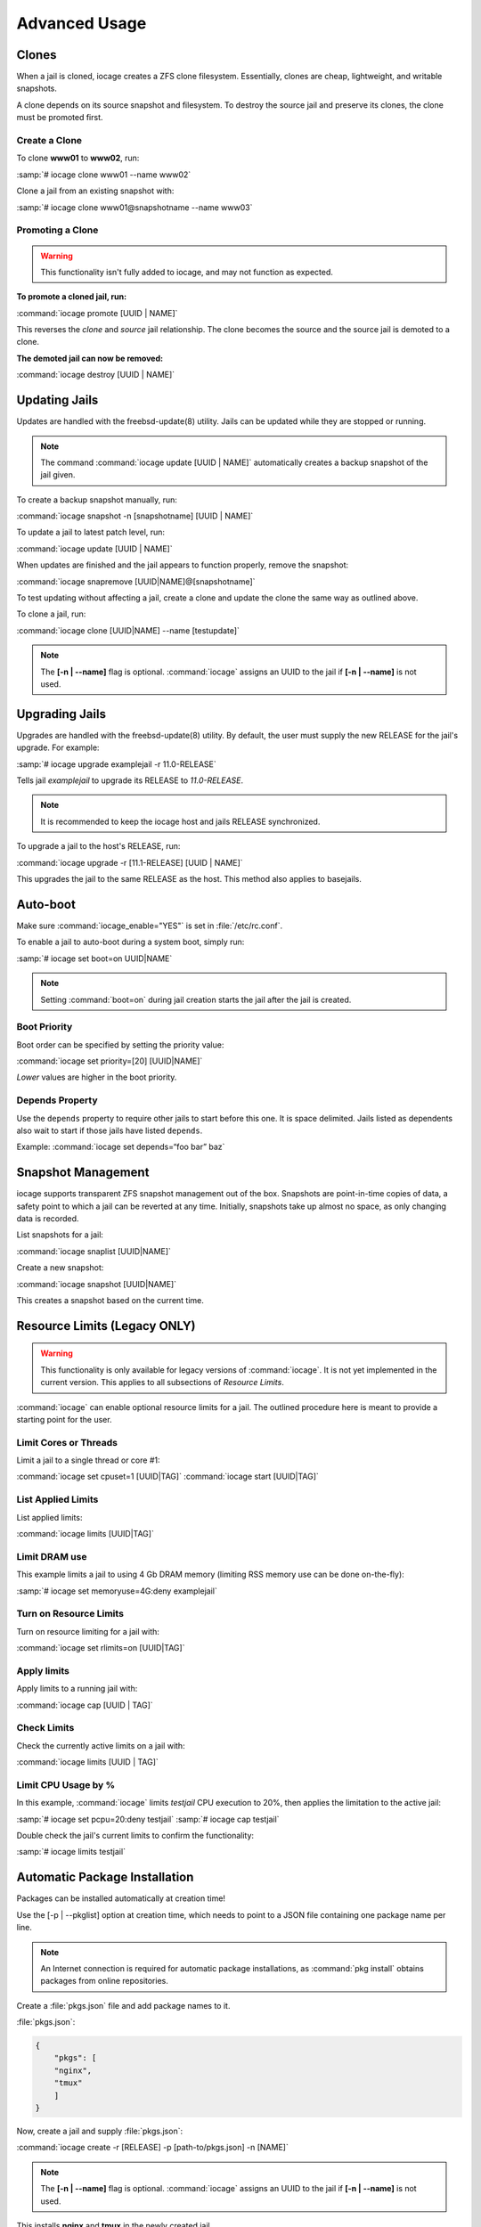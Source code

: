 .. index:: Advance Usage
.. _Advanced Usage:

Advanced Usage
==============

.. index:: Clones
.. _Clones:

Clones
------

When a jail is cloned, iocage creates a ZFS clone filesystem.
Essentially, clones are cheap, lightweight, and writable snapshots.

A clone depends on its source snapshot and filesystem. To destroy the
source jail and preserve its clones, the clone must be promoted first.

.. index:: Create clones
.. _Create a Clone:

Create a Clone
++++++++++++++

To clone **www01** to **www02**, run:

:samp:`# iocage clone www01 --name www02`

Clone a jail from an existing snapshot with:

:samp:`# iocage clone www01@snapshotname --name www03`

.. index:: Promote a Clone
.. _Promoting a Clone:

Promoting a Clone
+++++++++++++++++

.. warning:: This functionality isn't fully added to iocage, and may not
   function as expected.

**To promote a cloned jail, run:**

:command:`iocage promote [UUID | NAME]`

This reverses the *clone* and *source* jail relationship. The clone
becomes the source and the source jail is demoted to a clone.

**The demoted jail can now be removed:**

:command:`iocage destroy [UUID | NAME]`

.. index:: Updating Jails
.. _Updating Jails:

Updating Jails
--------------

Updates are handled with the freebsd-update(8) utility. Jails can be
updated while they are stopped or running.

.. note:: The command :command:`iocage update [UUID | NAME]`
   automatically creates a backup snapshot of the jail given.

To create a backup snapshot manually, run:

:command:`iocage snapshot -n [snapshotname] [UUID | NAME]`

To update a jail to latest patch level, run:

:command:`iocage update [UUID | NAME]`

When updates are finished and the jail appears to function properly,
remove the snapshot:

:command:`iocage snapremove [UUID|NAME]@[snapshotname]`

To test updating without affecting a jail, create a clone and update the
clone the same way as outlined above.

To clone a jail, run:

:command:`iocage clone [UUID|NAME] --name [testupdate]`

.. note:: The **[-n | --name]** flag is optional. :command:`iocage`
   assigns an UUID to the jail if **[-n | --name]** is not used.

.. index:: Upgrade Jails
.. _Upgrading Jails:

Upgrading Jails
---------------

Upgrades are handled with the freebsd-update(8) utility. By default, the
user must supply the new RELEASE for the jail's upgrade. For example:

:samp:`# iocage upgrade examplejail -r 11.0-RELEASE`

Tells jail *examplejail* to upgrade its RELEASE to *11.0-RELEASE*.

.. note:: It is recommended to keep the iocage host and jails RELEASE
   synchronized.

To upgrade a jail to the host's RELEASE, run:

:command:`iocage upgrade -r [11.1-RELEASE] [UUID | NAME]`

This upgrades the jail to the same RELEASE as the host. This method also
applies to basejails.

.. index:: Auto-Boot
.. _AutoBoot:

Auto-boot
---------

Make sure :command:`iocage_enable="YES"` is set in :file:`/etc/rc.conf`.

To enable a jail to auto-boot during a system boot, simply run:

:samp:`# iocage set boot=on UUID|NAME`

.. note:: Setting :command:`boot=on` during jail creation starts the
   jail after the jail is created.

.. index:: Boot Priority
.. _Boot Priority:

Boot Priority
+++++++++++++

Boot order can be specified by setting the priority value:

:command:`iocage set priority=[20] [UUID|NAME]`

*Lower* values are higher in the boot priority.

.. index:: Depends Property
.. _Depends Property:

Depends Property
++++++++++++++++

Use the :literal:`depends` property to require other jails to start
before this one. It is space delimited. Jails listed as dependents
also wait to start if those jails have listed :literal:`depends`.

Example: :command:`iocage set depends=“foo bar” baz`

.. index:: Snapshot Management
.. _Snapshot Management:

Snapshot Management
-------------------

iocage supports transparent ZFS snapshot management out of the box.
Snapshots are point-in-time copies of data, a safety point to which a
jail can be reverted at any time. Initially, snapshots take up almost no
space, as only changing data is recorded.

List snapshots for a jail:

:command:`iocage snaplist [UUID|NAME]`

Create a new snapshot:

:command:`iocage snapshot [UUID|NAME]`

This creates a snapshot based on the current time.

.. index:: Resource Limits
.. _Resource Limits:

Resource Limits (Legacy ONLY)
-----------------------------

.. warning:: This functionality is only available for legacy versions of
   :command:`iocage`. It is not yet implemented in the current version.
   This applies to all subsections of *Resource Limits*.

:command:`iocage` can enable optional resource limits for a jail. The
outlined procedure here is meant to provide a starting point for the
user.

.. index:: Limit Cores or Threads
.. _Limit Cores or Threads:

Limit Cores or Threads
++++++++++++++++++++++

Limit a jail to a single thread or core #1:

:command:`iocage set cpuset=1 [UUID|TAG]`
:command:`iocage start [UUID|TAG]`

.. index:: List Applied Rules
.. _List Applied Rules:

List Applied Limits
+++++++++++++++++++

List applied limits:

:command:`iocage limits [UUID|TAG]`

.. index:: Limit DRAM Usage
.. _Limit DRAM Usage:

Limit DRAM use
++++++++++++++

This example limits a jail to using 4 Gb DRAM memory (limiting RSS
memory use can be done on-the-fly):

:samp:`# iocage set memoryuse=4G:deny examplejail`

.. index:: Turn on Resource Limits
.. _Turn on Resource Limits:

Turn on Resource Limits
+++++++++++++++++++++++

Turn on resource limiting for a jail with:

:command:`iocage set rlimits=on [UUID|TAG]`

.. index:: Apply Limits
.. _Apply Limits:

Apply limits
++++++++++++

Apply limits to a running jail with:

:command:`iocage cap [UUID | TAG]`

.. index:: Check Limits
.. _Check Limits:

Check Limits
++++++++++++

Check the currently active limits on a jail with:

:command:`iocage limits [UUID | TAG]`

.. index:: Limit CPU Usage by Percentage
.. _Limit CPU Usage by Percentage:

Limit CPU Usage by %
++++++++++++++++++++

In this example, :command:`iocage` limits *testjail* CPU execution to
20%, then applies the limitation to the active jail:

:samp:`# iocage set pcpu=20:deny testjail`
:samp:`# iocage cap testjail`

Double check the jail's current limits to confirm the functionality:

:samp:`# iocage limits testjail`

.. index:: Automatic Package Installation
.. _Automatic Package Installation:

Automatic Package Installation
------------------------------

Packages can be installed automatically at creation time!

Use the [-p | --pkglist] option at creation time, which needs to point
to a JSON file containing one package name per line.

.. note:: An Internet connection is required for automatic package
   installations, as :command:`pkg install` obtains packages from online
   repositories.

Create a :file:`pkgs.json` file and add package names to it.

:file:`pkgs.json`:

.. code-block:: json

   {
       "pkgs": [
       "nginx",
       "tmux"
       ]
   }

Now, create a jail and supply :file:`pkgs.json`:

:command:`iocage create -r [RELEASE] -p [path-to/pkgs.json] -n [NAME]`

.. note:: The **[-n | --name]** flag is optional. :command:`iocage`
   assigns an UUID to the jail if **[-n | --name]** is not used.

This installs **nginx** and **tmux** in the newly created jail.
